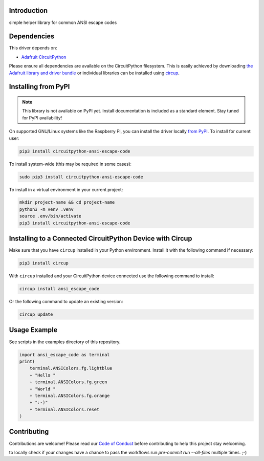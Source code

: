 Introduction
============


.. image:: https://readthedocs.org/projects/circuitpython-ansi-escape-code/badge/?version=latest
    :target: https://circuitpython-ansi-escape-code.readthedocs.io/
    :alt: Documentation Status



.. image:: https://img.shields.io/discord/327254708534116352.svg
    :target: https://adafru.it/discord
    :alt: Discord


.. image:: https://github.com/s-light/CircuitPython_ansi_escape_code/workflows/Build%20CI/badge.svg
    :target: https://github.com/s-light/CircuitPython_ansi_escape_code/actions
    :alt: Build Status


.. image:: https://img.shields.io/endpoint?url=https://raw.githubusercontent.com/astral-sh/ruff/main/assets/badge/v2.json
    :target: https://github.com/astral-sh/ruff
    :alt: Code Style: Ruff

simple helper library for common ANSI escape codes


Dependencies
=============
This driver depends on:

* `Adafruit CircuitPython <https://github.com/adafruit/circuitpython>`_

Please ensure all dependencies are available on the CircuitPython filesystem.
This is easily achieved by downloading
`the Adafruit library and driver bundle <https://circuitpython.org/libraries>`_
or individual libraries can be installed using
`circup <https://github.com/adafruit/circup>`_.

Installing from PyPI
=====================
.. note:: This library is not available on PyPI yet. Install documentation is included
   as a standard element. Stay tuned for PyPI availability!

On supported GNU/Linux systems like the Raspberry Pi, you can install the driver locally `from
PyPI <https://pypi.org/project/circuitpython-ansi-escape-code/>`_.
To install for current user:

.. code-block:: shell

    pip3 install circuitpython-ansi-escape-code

To install system-wide (this may be required in some cases):

.. code-block:: shell

    sudo pip3 install circuitpython-ansi-escape-code

To install in a virtual environment in your current project:

.. code-block:: shell

    mkdir project-name && cd project-name
    python3 -m venv .venv
    source .env/bin/activate
    pip3 install circuitpython-ansi-escape-code

Installing to a Connected CircuitPython Device with Circup
==========================================================

Make sure that you have ``circup`` installed in your Python environment.
Install it with the following command if necessary:

.. code-block:: shell

    pip3 install circup

With ``circup`` installed and your CircuitPython device connected use the
following command to install:

.. code-block:: shell

    circup install ansi_escape_code

Or the following command to update an existing version:

.. code-block:: shell

    circup update

Usage Example
=============

See scripts in the examples directory of this repository.

.. code-block:: python

    import ansi_escape_code as terminal
    print(
        terminal.ANSIColors.fg.lightblue
        + "Hello "
        + terminal.ANSIColors.fg.green
        + "World "
        + terminal.ANSIColors.fg.orange
        + ":-)"
        + terminal.ANSIColors.reset
    )


Contributing
============

Contributions are welcome! Please read our `Code of Conduct
<https://github.com/s-light/CircuitPython_ansi_escape_code/blob/HEAD/CODE_OF_CONDUCT.md>`_
before contributing to help this project stay welcoming.

to locally check if your changes have a chance to pass the workflows run `pre-commit run --all-files` multiple times. ;-)
